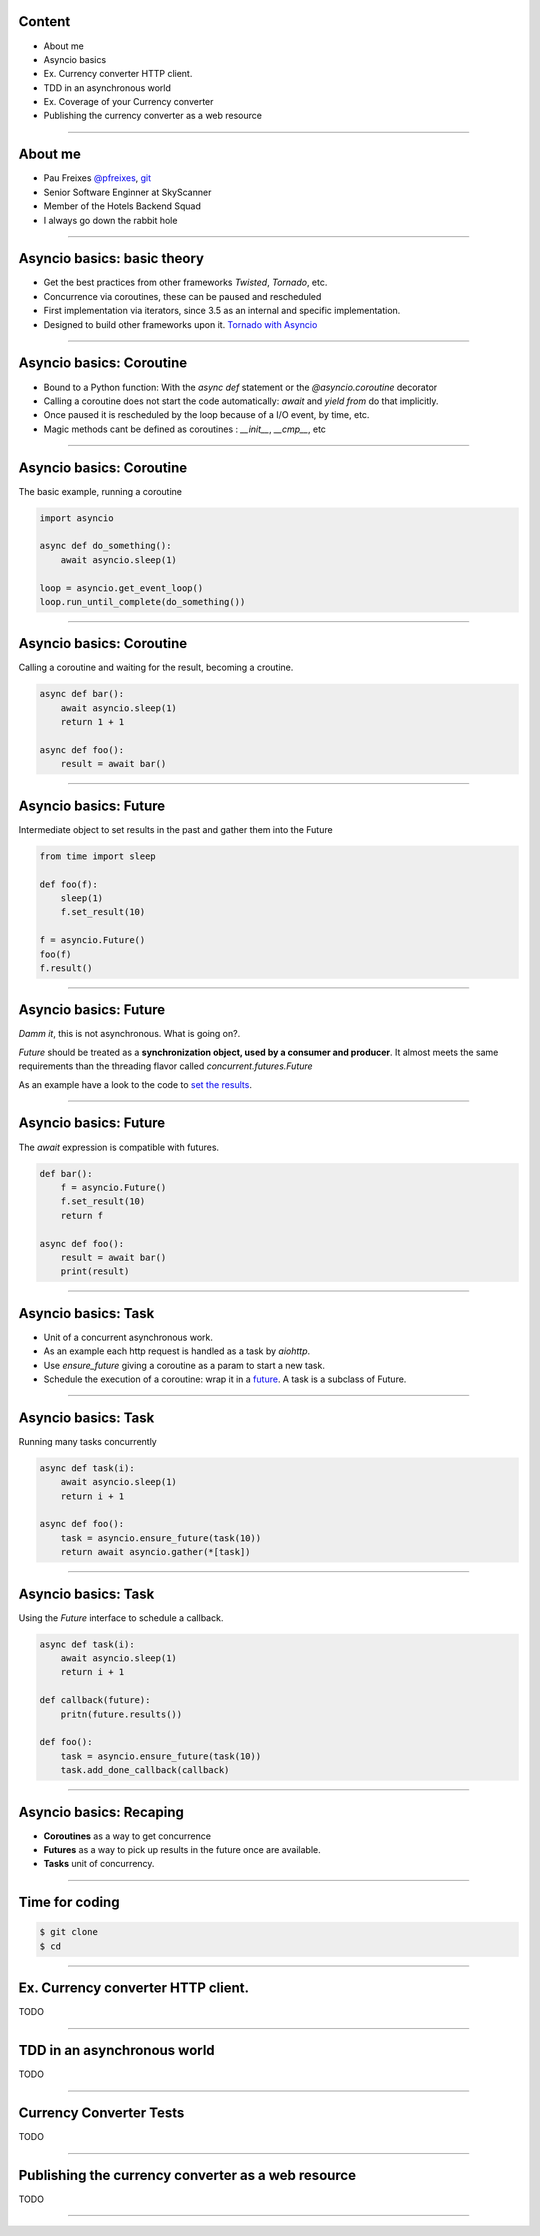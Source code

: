 Content
=======

* About me
* Asyncio basics
* Ex. Currency converter HTTP client.
* TDD in an asynchronous world
* Ex. Coverage of your Currency converter
* Publishing the currency converter as a web resource

----

About me
========

* Pau Freixes `@pfreixes <https://twitter.com/pfreixes>`_, `git <https://github.com/pfreixes>`_
* Senior Software Enginner at SkyScanner
* Member of the Hotels Backend Squad
* I always go down the rabbit hole

----

Asyncio basics: basic theory
============================

- Get the best practices from other frameworks `Twisted`, `Tornado`, etc.
- Concurrence via coroutines, these can be paused and rescheduled  
- First implementation via iterators, since 3.5 as an internal and specific implementation.
- Designed to build other frameworks upon it. `Tornado with Asyncio <http://www.tornadoweb.org/en/stable/asyncio.html>`_

----

Asyncio basics: Coroutine
=========================

- Bound to a Python function: With the `async def` statement or the `@asyncio.coroutine` decorator 
- Calling a coroutine does not start the code automatically: `await` and `yield from` do that implicitly.
- Once paused it is rescheduled by the loop because of a I/O event, by time, etc.
- Magic methods cant be defined as coroutines : `__init__`, `__cmp__`, etc

----

Asyncio basics: Coroutine
=========================

The basic example, running a coroutine

.. code-block:: python 

    import asyncio

    async def do_something():
        await asyncio.sleep(1)

    loop = asyncio.get_event_loop()
    loop.run_until_complete(do_something())

----

Asyncio basics: Coroutine
=========================

Calling a coroutine and waiting for the result, becoming a croutine.

.. code-block:: python 

    async def bar():
        await asyncio.sleep(1)
        return 1 + 1

    async def foo():
        result = await bar()

----

Asyncio basics: Future
======================

Intermediate object to set results in the past and gather them into the Future

.. code-block:: python 

    from time import sleep

    def foo(f):
        sleep(1)
        f.set_result(10)

    f = asyncio.Future()
    foo(f)
    f.result()

----

Asyncio basics: Future
======================

*Damm it*, this is not asynchronous. What is going on?.

*Future* should be treated as a **synchronization object, used by a consumer and producer**.
It almost meets the same requirements than the threading flavor called `concurrent.futures.Future`

As an example have a look to the code to `set the results <https://github.com/python/cpython/blob/master/Lib/asyncio/futures.py#L284>`_.

----

Asyncio basics: Future
======================

The `await` expression is compatible with futures.

.. code-block:: python 

    def bar():
        f = asyncio.Future()
        f.set_result(10)
        return f

    async def foo():
        result = await bar()
        print(result)

----

Asyncio basics: Task
====================

- Unit of a concurrent asynchronous work.
- As an example each http request is handled as a task by `aiohttp`.
- Use `ensure_future` giving a coroutine as a param to start a new task.
- Schedule the execution of a coroutine: wrap it in a `future <https://github.com/python/cpython/blob/master/Lib/asyncio/tasks.py#L243>`_. A task is a subclass of Future.

----

Asyncio basics: Task
====================

Running many tasks concurrently

.. code-block:: python 

    async def task(i):
        await asyncio.sleep(1)
        return i + 1

    async def foo():
        task = asyncio.ensure_future(task(10))
        return await asyncio.gather(*[task])

----

Asyncio basics: Task
======================

Using the `Future` interface to schedule a callback.

.. code-block:: python 

    async def task(i):
        await asyncio.sleep(1)
        return i + 1

    def callback(future):
        pritn(future.results())

    def foo():
        task = asyncio.ensure_future(task(10))
        task.add_done_callback(callback)

----


Asyncio basics: Recaping
========================

- **Coroutines** as a way to get concurrence
- **Futures** as a way to pick up results in the future once are available.
- **Tasks** unit of concurrency.

----


Time for coding
===============

.. code-block:: bash

    $ git clone 
    $ cd 



----



Ex. Currency converter HTTP client.
===================================

TODO

----

TDD in an asynchronous world
============================

TODO

----

Currency Converter Tests
========================

TODO

----

Publishing the currency converter as a web resource
===================================================

TODO

----
